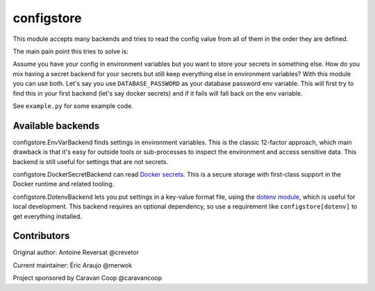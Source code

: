 ~~~~~~~~~~~~~
 configstore
~~~~~~~~~~~~~

This module accepts many backends and tries to read the config value from all of them in the order they are defined.

The main pain point this tries to solve is:

Assume you have your config in environment variables but you want to store your secrets in something else.
How do you mix having a secret backend for your secrets but still keep everything else in environment variables?
With this module you can use both. Let's say you use ``DATABASE_PASSWORD`` as your database password env variable.
This will first try to find this in your first backend (let's say docker secrets) and if it fails will fall back on the env variable.


See ``example.py`` for some example code.


Available backends
------------------

configstore.EnvVarBackend finds settings in environment variables.  This is the classic
12-factor approach, which main drawback is that it's easy for outside tools or sub-processes
to inspect the environment and access sensitive data.  This backend is still useful for
settings that are not secrets.

configstore.DockerSecretBackend can read `Docker secrets`_.
This is a secure storage with first-class support in the Docker runtime and related
tooling.

configstore.DotenvBackend lets you put settings in a key-value format file, using the
`dotenv module`_, which is useful for local development.
This backend requires an optional dependency, so use a requirement like ``configstore[dotenv]``
to get everything installed.

.. _docker secrets: https://docs.docker.com/engine/swarm/secrets/
.. _dotenv module: https://github.com/jpadilla/django-dotenv


Contributors
------------

Original author: Antoine Reversat @crevetor

Current maintainer: Éric Araujo @merwok

Project sponsored by Caravan Coop @caravancoop

